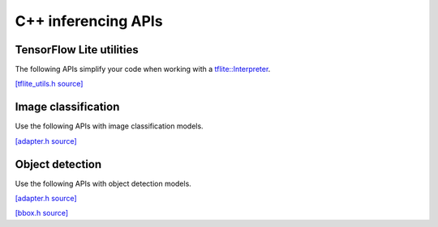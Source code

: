 C++ inferencing APIs
====================

TensorFlow Lite utilities
-------------------------

The following APIs simplify your code when working with a `tflite::Interpreter
<https://www.tensorflow.org/api_docs/python/tf/lite/Interpreter>`_.

`[tflite_utils.h source] <https://github.com/google-coral/libcoral/blob/master/coral/tflite_utils.h>`_

.. doxygenfile:: tflite_utils.h


Image classification
--------------------

Use the following APIs with image classification models.

`[adapter.h source] <https://github.com/google-coral/libcoral/blob/master/coral/classification/adapter.h>`_

.. doxygenfile:: classification/adapter.h


Object detection
----------------

Use the following APIs with object detection models.

`[adapter.h source] <https://github.com/google-coral/libcoral/blob/master/coral/detection/adapter.h>`_

.. doxygenfile:: detection/adapter.h


`[bbox.h source] <https://github.com/google-coral/libcoral/blob/master/coral/bbox.h>`_

.. doxygenfile:: bbox.h